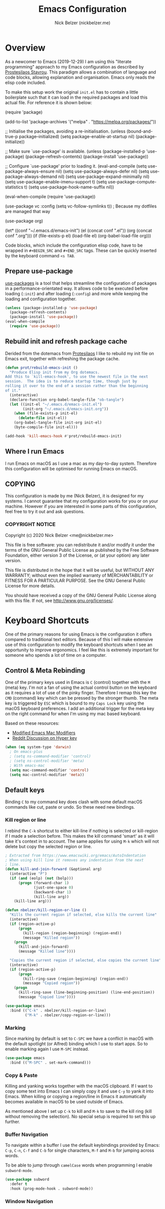 #+title: Emacs Configuration
#+AUTHOR: Nick Belzer (nickbelzer.me)
* Overview
As a newcomer to Emacs (2019-12-29) I am using this "literate
programming" approach to my Emacs configuration as described by
[[https://protesilaos.com/dotemacs][Prostesilaos Stavrou]]. This paradigm allows a combination of language and
code blocks, allowing explanation and organisation. Emacs only reads the
elisp code included.

To make this setup work the original =init.el= has to contain a little
boilerplate such that it can load in the required packages and load this
actual file. For reference it is shown below:

#+begin_example emacs-lisp
(require 'package)

(add-to-list 'package-archives
             '("melpa" . "https://melpa.org/packages/"))

;; Initialise the packages, avoiding a re-initialisation.
(unless (bound-and-true-p package--initialized)
  (setq package-enable-at-startup nil)
  (package-initialize))

;; Make sure `use-package' is available.
(unless (package-installed-p 'use-package)
  (package-refresh-contents)
  (package-install 'use-package))

;; Configure `use-package' prior to loading it.
(eval-and-compile
  (setq use-package-always-ensure nil)
  (setq use-package-always-defer nil)
  (setq use-package-always-demand nil)
  (setq use-package-expand-minimally nil)
  (setq use-package-enable-imenu-support t)
  (setq use-package-compute-statistics t)
  (setq use-package-hook-name-suffix nil))

(eval-when-compile
  (require 'use-package))

(use-package vc
  :config
  (setq vc-follow-symlinks t)) ; Because my dotfiles are managed that way

(use-package org)

(let* ((conf "~/.emacs.d/emacs-init")
       (el (concat conf ".el"))
       (org (concat conf ".org")))
  (if (file-exists-p el)
      (load-file el)
    (org-babel-load-file org)))
#+end_example

Code blocks, which include the configuration elisp code, have to be
wrapped in =#+BEGIN_SRC= and =#+END_SRC= tags. These can be quickly
inserted by the keyboard command =<s TAB=.

** Prepare use-package
[[https://github.com/jwiegley/use-package][use-packages]] is a tool that helps streamline the configuration of
packages in a performance-orientated way. It allows code to be executed
before loading (=:init=) and after loading (=:config=) and more while
keeping the loading and configuration together.

#+BEGIN_SRC emacs-lisp
(unless (package-installed-p 'use-package)
  (package-refresh-contents)
  (package-install 'use-package))
(eval-when-compile
  (require 'use-package))
#+END_SRC

** Rebuild init and refresh package cache
Derided from the dotemacs from [[https://protesilaos.com/dotemacs/#h:b343378b-d3ec-4c90-8117-6cf92abee45b][Protesilaos]] I like to rebuild my init file on Emacs exit, together with refreshing the package cache.

#+BEGIN_SRC emacs-lisp
(defun prot/rebuild-emacs-init ()
  "Produce Elisp init from my Org dotemacs.
Add this to `kill-emacs-hook', to use the newest file in the next
session.  The idea is to reduce startup time, though just by
rolling it over to the end of a session rather than the beginning
of it."
  (interactive)
  (declare-function org-babel-tangle-file "ob-tangle")
  (let ((init-el "~/.emacs.d/emacs-init.el")
        (init-org "~/.emacs.d/emacs-init.org"))
    (when (file-exists-p init-el)
      (delete-file init-el))
    (org-babel-tangle-file init-org init-el)
    (byte-compile-file init-el)))

(add-hook 'kill-emacs-hook #'prot/rebuild-emacs-init)
#+END_SRC
** Where I run Emacs
I run Emacs on macOS as I use a mac as my day-to-day system. Therefore
this configuration will be optimised for running Emacs on macOS.

** COPYING
This configuration is made by me (Nick Belzer), it is designed for my
systems. I cannot guarantee that my configuration works for you or on
your machine. However if you are interested in some parts of this
configuration, feel free to try it out and ask questions.

*** COPYRIGHT NOTICE
Copyright (c) 2020 Nick Belzer <me@nickbelzer.me>

This file is free software: you can redistribute it and/or modify it
under the terms of the GNU General Public License as published by the
Free Software Foundation, either version 3 of the License, or (at
your option) any later version.

This file is distributed in the hope that it will be useful, but
WITHOUT ANY WARRANTY; without even the implied warranty of
MERCHANTABILITY or FITNESS FOR A PARTICULAR PURPOSE.  See the GNU
General Public License for more details.

You should have received a copy of the GNU General Public License
along with this file.  If not, see <http://www.gnu.org/licenses/>.
* Keyboard Shortcuts
One of the primary reasons for using Emacs is the configuration it
offers compared to traditional text editors. Because of this I will make
extensive use of this configuration to modify the keyboard shortcuts
when I see an opportunity to improve ergonomics. I feel like this is
extremely important for someone who spends a lot of time on a computer.

** Control & Meta Rebinding
One of the primary keys used in Emacs is =C= (control) together with the =M= (meta) key. I'm not a fan of using the actual control button on the keyboard as it requires a lot of use of the pinky finger. Therefore I remap this key the =CMD= (command) key which can be pressed by the stronger thumb. The meta key is triggered by =ESC= which is bound to my =Caps Lock= key using the macOS keyboard preferences. I add an additional trigger for the meta key on the right command for when I'm using my mac based keyboard.

Based on these resources:
 - [[https://nickdrozd.github.io/2019/12/28/emacs-mac-mods.html][Modified Emacs Mac Modifiers]]
 - [[https://www.reddit.com/r/emacs/comments/91qz7l/mac_emacs_and_hyper_key/][Reddit Discussion on Hyper key]]

#+BEGIN_SRC emacs-lisp
(when (eq system-type 'darwin)
  ; On emacs-plus
  ; (setq ns-command-modifier 'control)
  ; (setq ns-control-modifier 'meta)
  ; With emacs-mac
  (setq mac-command-modifier 'control)
  (setq mac-control-modifier 'meta))
#+END_SRC

** Default keys
Binding =C= to my command key does clash with some default macOS commands like cut, paste or undo. So these need new bindings.

*** Kill region or line
I rebind the =C-k= shortcut to either kill-line if nothing is selected
or kill-region if I made a selection before. This makes the kill command
'smart' as it will take it's context in to account. The same applies for
using =M-k= which will not delete but copy the selected region or line.

#+BEGIN_SRC emacs-lisp
; Extracted from https://www.emacswiki.org/emacs/AutoIndentation
; When using kill line it removes any indentation from the next
; line.
(defun kill-and-join-forward (&optional arg)
  (interactive "P")
  (if (and (eolp) (not (bolp)))
      (progn (forward-char 1)
             (just-one-space 0)
             (backward-char 1)
             (kill-line arg))
    (kill-line arg)))

(defun nbelzer/kill-region-or-line ()
  "Kills the current region if selected, else kills the current line"
  (interactive)
  (if (region-active-p)
      (progn
        (kill-region (region-beginning) (region-end))
        (message "Killed region"))
    (progn
      (kill-and-join-forward)
      (message "Killed line"))))

  "Copies the current region if selected, else copies the current line"
  (interactive)
  (if (region-active-p)
      (progn
        (kill-ring-save (region-beginning) (region-end))
        (message "Copied region"))
    (progn
      (kill-ring-save (line-beginning-position) (line-end-position))
      (message "Copied line"))))

(use-package emacs
  :bind (("C-k" . nbelzer/kill-region-or-line)
         ("M-k" . nbelzer/copy-region-or-line)))
#+END_SRC

*** Marking
Since marking by default is set to =C-SPC= we have a conflict in macOS
with the default spotlight (or Alfred) binding which I use to start
apps. So to enable marking again I use =M-SPC= instead.

#+BEGIN_SRC emacs-lisp
  (use-package emacs
    :bind (("M-SPC" . set-mark-command)))
#+END_SRC

*** Copy & Paste
Killing and yanking works together with the macOS clipboard. If I want
to copy some text into Emacs I can simply copy it and use =C-y= to yank
it into Emacs. When killing or copying a region/line in Emacs it
automatically becomes available in macOS to be used outside of Emacs.

As mentioned above I set up =C-k= to kill and =M-k= to save to the kill
ring (kill without removing the selection). No special setup is required
to set this up further.

*** Buffer Navigation
To navigate within a buffer I use the default keybindings provided by
Emacs: =C-p=, =C-n=, =C-f= and =C-b= for single characters, =M-f= and
=M-b= for jumping across words.

To be able to jump through =camelCase= words when programming I enable
=subword-mode=.

#+BEGIN_SRC emacs-lisp
  (use-package subword
    :defer t
    :hook (prog-mode-hook . subword-mode))
#+END_SRC

*** Window Navigation
To easily navigate between different buffers I've set up some keyboard shortcuts.
#+BEGIN_SRC emacs-lisp
(use-package emacs
  :bind (("C-'" . next-buffer)
         ("C-." . previous-buffer)
         ("C-o" . other-window)
         ("C-w" . kill-current-buffer)
         ("C-, s h" . split-window-horizontally)
         ("C-, s v" . split-window-vertically)))
#+END_SRC

In addition to keybindings for buffer navigation it useful to have Emacs highlight the cursor position upon switching buffers. This is exactly what [[https://github.com/Malabarba/beacon][beacon]] does.
#+BEGIN_SRC emacs-lisp
(use-package beacon
  :defer t
  :config
  (beacon-mode 1)
  (setq beacon-color "#E9D5FF")
  (setq beacon-size 30))
#+END_SRC

** Which-key
[[https://github.com/justbur/emacs-which-key][which-key]] provides hints for which keys can be pressed given a certain
timeout. This seems like a package that will help me explore more
keybindings as a beginner.

#+BEGIN_SRC emacs-lisp
  (use-package which-key
    :ensure t
    :config
    ; Enable which-key mode, which by default uses the window-bottom
    ; option
    (which-key-mode 1))
#+END_SRC

** Keycast
I use keycast to quickly surface the names of the functions bound to the keys I use.

#+BEGIN_SRC emacs-lisp
(use-package keycast
  :config
  (keycast-mode-line-mode 1))
#+END_SRC
* Emacs configuration
** Window
*** Disable GUI components
As described in the 'Where I run Emacs' session I use the GUI version of
Emacs that comes in it's own window. However I prefer not to use any of
the default gui elements that come with it. Therefore these I disable
elements such as: =use-file-dialog=, =menu-bar-mode=, and
=scroll-bar-mode=.

 + The default startup screen is disabled since it loses its
   usefulness once you get familiar with the basics.
 + The frame title is set to the buffer name.
 + The initial scratch message is set to an empty message.

#+BEGIN_SRC emacs-lisp
(use-package emacs
  :custom
  ; Disable the default OS file picker.
  (use-file-dialog nil)
  ; Disable the default OS dialog for questions.
  (use-dialog-box nil)
  ; Disable the default splash screen.
  (inhibit-splash-screen t)
  ; Disable the startup screen.
  (inhibit-startup-screen t)
  ; Make sure the *scratch* buffer is blank.
  (initial-scratch-message "")
  :config
  ; Set fringe mode to left-only.
  (fringe-mode '(0 . 0))
  ; Disable the menu-bar.
  (menu-bar-mode -1)
  ; Disable to the tool-bar.
  (tool-bar-mode)
  (tool-bar-mode -1)
  ; Disable scroll bars.
  (scroll-bar-mode -1)
  ; Set the frame-title to the buffer name.
  (setq-default frame-title-format '(""))
  ; Make the titlebar transparent.
  (add-to-list 'default-frame-alist '(ns-transparent-titlebar . t)))
#+END_SRC

*** Window transform
#+BEGIN_SRC emacs-lisp
(use-package emacs
  :config
  ; Set default window height to 50.
  (add-to-list 'default-frame-alist '(height . 40))
  (add-to-list 'default-frame-alist '(width . 80)))
#+END_SRC
*** Tab Bar
The tab bar (Emacs 27+) allows the different workspace layouts per tab. This is quite useful. However the native tab bar is currently not enabled on macOS.

#+BEGIN_SRC emacs-lisp
(use-package emacs
  :custom
  ; Always hide the Tab Bar (as it is not enabled for macOS).
  (tab-bar-show f))
#+END_SRC

I set up a custom keymap, given the prefix =C-,= for navigation of tabs and buffers. There is no explicit reason for the use of this prefix.

#+BEGIN_SRC emacs-lisp
(use-package emacs
  :config
  (define-prefix-command (make-symbol "C-,"))
  :bind (("C-, t" . tab-bar-switch-to-tab)
         ("C-, b" . bufler-switch-buffer)
         ("C-, p" . project-find-file)))
#+END_SRC

*** Mode line
I'm not a big fan of the clutter of minor-modes shown in the
mode-line.  Knowing which modes are enabled hasn't helped me unless I'm
messing around with a new package.  This is not enough of an argument to
keep the mode line filled in, which is why I disable it.

#+BEGIN_SRC emacs-lisp
(use-package emacs)
;;  :custom
;;  (mode-line-format nil))
#+END_SRC

** Typeface
*** Font
I use the Jetbrains Mono font as a default for Emacs. Default size of 15 as I prefer my font to be a bit bigger.

Next to this I am using a custom font for =variable-pitch= as this allows me to have a normal spaced font for text in org mode buffers. This is based on [[https://www.youtube.com/watch?v=Oiu3LFK_rX8][this video from protesilaos]]. To make this work correctly with inline code the font sizes should be tested an relatively similar. It is possible that the behaviour does not work with your theme. If you are encountering issues try using the modus themes from Protesilaos.

#+BEGIN_SRC emacs-lisp
(defun nbelzer/set-face-attributes ()
  "Abstracted into a function to avoid duplication in the emacs config."
  (customize-set-variable 'x-underline-at-descent-line t)
  (customize-set-variable 'underline-minimum-offset 0)
  ; Use a slightly more relaxed line height to ease display.
  (customize-set-variable 'line-spacing 0.4)
  (set-face-attribute 'default nil :font "Iosevka Comfy-15")
  (set-face-attribute 'fixed-pitch nil :font "Iosevka Comfy-15")
  (set-face-attribute 'org-block nil :font "Iosevka Comfy-15")
  (set-face-attribute 'org-table nil :font "Iosevka Comfy-15")
  (set-face-attribute 'org-date nil :font "Iosevka Comfy-15")
  (set-face-attribute 'org-meta-line nil :font "Iosevka Comfy-15")
  (set-face-attribute 'variable-pitch nil :font "Iosevka Aile-15")
  (set-face-attribute 'font-lock-comment-face nil :font "Cascadia Code-15" :weight 'semi-light :slant 'italic)
  (set-face-attribute 'org-level-1 nil :font "Iosevka Aile-15" :weight 'bold)
  (set-face-attribute 'org-level-2 nil :font "Iosevka Aile-15" :weight 'bold)
  (set-face-attribute 'org-level-3 nil :font "Iosevka Aile-15" :weight 'bold))
  )

(use-package emacs
  :config
  (nbelzer/set-face-attributes)
  ; Enable variable pitch mode in org and markdown buffers.
  :hook ((org-mode-hook . variable-pitch-mode)
         (markdown-mode-hook . variable-pitch-mode)))
#+END_SRC

*** Parentheses
Highlight paratheses with no delay.

#+BEGIN_SRC emacs-lisp
(use-package emacs
  :custom
  (show-paren-delay 0)
  (show-paren-style 'mixed)
  (show-paren-ring-bell-on-mismatch t)
  :config
  (show-paren-mode 1))
#+END_SRC

*** Theme
I used to use the [[https://gitlab.com/protesilaos/modus-themes][modus-themes]] from Protesilaos Stavrou for their compatibility and great accessibility.  However Protesilaos Stavrou recently released the [[https://protesilaos.com/emacs/ef-themes][ef-themes]] which include a great set of dark/night themes with a little more color.  Currently I am using =ef-day= and =ef-autumn= for light and dark mode respectively.

#+BEGIN_SRC emacs-lisp
(defun nbelzer/apply-theme (appearance)
  "Load these, taking current system APPEARANCE into consideration."
  (mapc #'disable-theme custom-enabled-themes)
  ; Load a random theme based on the appearance ('light or 'dark).
  (ef-themes-load-random appearance)
  ; For a transparent tool-bar we should  always set the 'scroll-bar colour to transparent.
  (set-face-background 'scroll-bar "transparent")
  ; Use the custom function to override some face attributes.
  (nbelzer/set-face-attributes)
)

(use-package ef-themes
  :config
  ; Set a dark theme by default.
  (nbelzer/apply-theme 'dark))


(add-hook 'ns-system-appearance-change-functions #'nbelzer/apply-theme)
#+END_SRC

** Buffer Management
I stumbled upon this package: [[https://github.com/alphapapa/bufler.el][bufler]] which /is like a butler for your
buffers/. It allows organisation of buffers based on rules (like a
specific workspace). It also plays nicely with the =tab-bar-mode=
introduced in Emacs 27.

#+BEGIN_SRC emacs-lisp
(use-package bufler
  :ensure t
  :custom
  ; Enable bufler-mode on startup.
  (bufler-mode))
#+END_SRC

** Indentation
By default I like a tab width of 4 as it matches the default in most
editors. This makes the appearence of text and code similar.

#+BEGIN_SRC emacs-lisp
  (use-package emacs
    :init
    ; First try to indent the current line, then use tab to complete at
    ; point.
    (setq-default tab-always-indent 'complete)
    (setq-default tab-width 2)
    ; Use spaces over tabs.
    (setq-default indent-tabs-mode nil))
#+END_SRC

** Line length
Based on personal preference I like a small line length. In Emacs I
typically prefer a column count of 72.

#+BEGIN_SRC emacs-lisp
  (use-package emacs
    :custom
    (fill-column 72)
    ; When we fill paragraph we want the command to take into account
    ; sentences (which end with a period).
    (sentence-end-without-period nil)
    :config
    ; Show the column number in the mode line.
    (column-number-mode))
#+END_SRC

In plain text mode I setup Emacs to automatically format fill
paragraphs.
#+BEGIN_SRC emacs-lisp
  (use-package emacs
    :config
    (setq adaptive-fill-mode t))
;    :hook (text-mode-hook . (lambda ()
;                              (turn-on-auto-fill))))
#+END_SRC

** Delete trailing spaces
Trailing whitespace should automatically be removed before saving.

#+BEGIN_SRC emacs-lisp
(use-package emacs
  :hook (before-save-hook . delete-trailing-whitespace))
#+END_SRC

** Scrolling Behaviour
I want Emacs to help me keep focus of the cursor when scrolling.

#+BEGIN_SRC emacs-lisp
(use-package emacs
  :custom
  (pixel-scroll-precision-mode 1)
  ; Preserve the screen position as much as possible during scrolling.
  (scroll-preserve-screen-position 1)
  (scroll-step 2)
  ; Keep a margin of 1 lines at the bottom when scrolling.
  (scroll-margin 2))
#+END_SRC

When using emacs-mac scrolling with a high-speed device, like the Macbook Trackpad can be tricky, this package improves the scroll handling.

#+BEGIN_SRC emacs-lisp
(use-package ultra-scroll-mac
    :straight (ultra-scroll-mac :type git
                                :host github
                                :repo "jdtsmith/ultra-scroll-mac")
    :if (eq window-system 'mac)
    :init
    (setq scroll-conservatively 101 ; important for jumbo images
          scroll-margin 0)
    :config
    (ultra-scroll-mac-mode 1))
#+END_SRC

** Backups
As outlined by [[https://stackoverflow.com/questions/151945/how-do-i-control-how-emacs-makes-backup-files][ymf3 in this stackoverflow thread]] Emacs backups are
great, however it is not so great when they are in the way or clutter
your working directories. This can be resolved by setting a custom
folder for your backups.

#+BEGIN_SRC emacs-lisp
  (use-package emacs
    :custom
    (backup-directory-alist `(("." . "~/.emacs.backups")))
    (backup-by-copying t)
    (delete-old-versions t)
    (kept-new-versions 6)
    (kept-old-versions 2)
    (version-control t))
#+END_SRC
** Startup Time
To keep Emacs speedy (especially during startup) I followed a few tricks
described by [[https://blog.d46.us/advanced-emacs-startup/][Joe Schafer]]. This piece of code displays a message on
startup that shows how quickly Emacs was ready.

#+BEGIN_SRC emacs-lisp
(add-hook 'emacs-startup-hook
          (lambda ()
            (message "Emacs ready in %s with %d garbage collections."
                     (format "%.2f seconds"
                             (float-time
                              (time-subtract after-init-time before-init-time)))
                     gcs-done)))
#+END_SRC

Running a speed test (see next code block) the theoretical fastest I
could load Emacs is =0.7s=. With current optimisations I achieve about
=2.22s= so there is definitely some extra room for improvement however,
given the tiny amount of time spent I am quite happy with this speedup
time.

** Dired
Dired is a great package (included in Emacs) to browse files. Some
tweaks make it even better:
+ Delete files by moving them to the trash.
+ Enable recursive deletes and copies by default.
+ Customize the display format:
  + Show all files except =.= and =..= (=-A=),
  + Show appropriate symbol for the type of file (=-F=),
  + Show human readable file sizes (=-h=).
+ Hide file details by default (=dired-hide-details-mode=).
+ Use line highlighting (=hl-line-mode=)
#+BEGIN_SRC emacs-lisp
(use-package dired
  :custom
  (dired-use-ls-dired nil)
  (delete-by-moving-to-trash t)
  (dired-recursive-copies 'always)
  (dired-recursive-deletes 'always)
  ; Customize the listing to hide . and .. (-A), show sizes in human
  ; readable format (-h), and show the appropriate symbol for the
  ; type of file/directory (see ls man page).
  (dired-listing-switches "-lAFh")
  ; By default hide details on each file highlight the entire line.
  :hook (dired-mode-hook . dired-hide-details-mode)
        (dired-mode-hook . hl-line-mode))
#+END_SRC

* macOS Specific
** Emoji Support
As defined by [[https://github.crookster.org/emacs27-from-homebrew-on-macos-with-emoji/][David Crook]] this snippet allows the use of Emojis in Emacs 🚀.

#+BEGIN_SRC emacs-lisp
;;; Useful for https://github.com/dunn/company-emoji
;; https://www.reddit.com/r/emacs/comments/8ph0hq/i_have_converted_from_the_mac_port_to_the_ns_port/
;; not tested with emacs26 (requires a patched Emacs version for
;; multi-color font support)
(if (version< "27.0" emacs-version)
    (set-fontset-font
     "fontset-default" 'unicode "Apple Color Emoji" nil 'prepend)
  (set-fontset-font
   t 'symbol (font-spec :family "Apple Color Emoji") nil 'prepend))

(use-package company-emoji
  :init
  (defun remove-company-emoji ()
    (make-local-variable 'company-backends)
    (setq company-backends (delete 'company-emoji company-backends)))
  :custom
  (company-emoji-insert-unicode nil)
  :hook
  (python-mode-hook . remove-company-emoji))
#+END_SRC
** Fix folder access
When using the default Emacs cask from brew on macOS 11 I ran in to some
problems with respect to accessing iCloud folders. The issue could not
be fixed by applying the "Full Disk Access" permission in the Security &
Preferences panel in System Prefences. This is related the installed
Emacs version being a script that checks the architecture of the machine
and runs the appropriate binary. Because of this we either need to give
the permission to the correct binary or update the =.app= such that it
directly opens the binary as explained in this article: [[https://spin.atomicobject.com/2019/12/12/fixing-emacs-macos-catalina/][Fixing Emacs
after an Upgrade]].

#+BEGIN_EXAMPLE bash
# Since MacOS Catalina the binary that is likely to launch (at least on
# my machine) is located in the Emacs-x86_64-10_14/ folder. This could
# be different on a new machine (perhaps running Apple Silicon).

# First step is actually make that binary the one that is started.
cd /Applications/Emacs.app/Contents/MacOS
mv Emacs Emacs-launcher
mv Emacs-x86_64-10_14 Emacs

# As we changed the binary that is launched the code signature is no
# longer valid. Therefore we should remove it.
rm -rf /Applications/Emacs.app/Contents/_CodeSignature
#+END_EXAMPLE

** Fix $PATH
By default the PATH variable used in Emacs does not reflect the one used
in the terminal. This is fixed by the [[https://github.com/purcell/exec-path-from-shell][exec-path-from-shell]] package.

#+BEGIN_SRC emacs-lisp
  (use-package exec-path-from-shell
    :ensure t
    :init
    (exec-path-from-shell-initialize))
#+END_SRC
* Ivy, Counsel, Prescient and Ivy-rich
[[https://github.com/abo-abo/swiper][Ivy]] is a generic completion mechanism for emacs, I use it to enhance the
minibuffer experience. Counsel is used to remap default built-in Emacs
functions to ones that are customized with more keybindings. Prescient
is used keep track of frequently used items present lists in ivy based
on this. Ivy-rich enhances some of the ivy-counsel menus with more
information in the otherwise empty space.

#+BEGIN_SRC emacs-lisp
  (use-package ivy
    :defer 1
    :ensure t
    :custom
    ; Show recently used files in switch buffer
    (ivy-use-virtual-buffers t)
    (ivy-display-style 'fancy)
    :config
    (ivy-mode 1))

  (use-package counsel
    :defer 1
    :ensure t
    :after ivy)

  (use-package prescient
    :defer 1
    :ensure t
    :custom
    (prescient-history-length 50)
    (prescient-save-file "~/.emacs.d/prescient-items")
    (prescient-filter-method '(fuzzy initialism regexp))
    :config
    (prescient-persist-mode 1))

  (use-package ivy-prescient
    :defer 1
    :ensure t
    :after (prescient ivy)
    :custom
    (ivy-prescient-enable-filtering t)
    (ivy-prescient-enable-sorting t)
    :config
    (ivy-prescient-mode 1))

  (use-package ivy-rich
    :defer 2
    :ensure t
    :after ivy
    :config
    (ivy-rich-mode 1))
#+END_SRC

* Snippets
Snippets are a great way to reduce the amount of repetitive work to be
done. An example being defining images in org-mode. By using
[[https://github.com/joaotavora/yasnippet][yasnippet]] we can define snippets with custom variables.

Yasnippet no longer bundles snippets but we can take inspiration from [[http://andreacrotti.github.io/yasnippet-snippets/snippets.html][this
great collection of existing snippets]] to build our own.

#+begin_src emacs-lisp
(use-package yasnippet
  :ensure
  :defer 1
  :custom
  (yas-snippet-dirs '("~/.emacs.d/snippets"))
  :config
  (yas-global-mode 1))
#+end_src

* Programming
** Linting
*** Flycheck
[[https://flycheck.org][Flycheck]] is used for syntax checking with support for many different
programming languages out of the box.

#+BEGIN_SRC emacs-lisp
  (use-package flycheck
    :defer t
    :ensure t
    :custom
    ; Check syntax on save.
    (flycheck-check-syntax-automatically '(save mode-enabled)))

  (use-package flycheck-indicator
    ; Show flycheck messages on the modeline.
    :defer t
    :ensure t
    :after flycheck
    :hook (flycheck-mode-hook . flycheck-indicator-mode))
#+END_SRC
** Documentation
To be able to save and read documentation offline, within emacs, we can use the devdocs package.  It can search through documentation on [[https://devdocs.io][devdocs.io]] and can even download it to accessible offline.
#+BEGIN_SRC emacs-lisp
(use-package devdocs
  :ensure t)
#+END_SRC

** Formatting
Code formatting is done using many different tools, [[https://github.com/lassik/emacs-format-all-the-code][format-all]] is a package that tries to be the middleman and call the right formatter for the right file.

The package will automatically install the right tool (upon confirmation) if the tool cannot be found.  If there are multiple tools available you can use the =.dir-locals.el= to set a preferred tool for a specific folder or project.

+ I opened [[https://github.com/lassik/emacs-format-all-the-code/pull/193][a PR]] that includes the required changes to support =.erb= files.

#+BEGIN_SRC emacs-lisp
(use-package format-all
  :ensure t
  ; Enable format on save when in prog-mode.
  :hook (prog-mode-hook . format-all-mode))
#+END_SRC

** Language Server Protocol (LSP)
The language server protocol opens Emacs up to simple code comprehension and autocomplete features such as:
 + Clever autocomplete (based on types)
 + Find references/definitions
 + Clever renaming

#+BEGIN_SRC emacs-lisp
; Should increase the amount of data emacs can read from processes to support larger language server responses.
(setq read-process-output-max (* 1024 1024)) ;; 1mb

(use-package lsp-mode
  :ensure t
  :defer t
  :init
  ; Inform lsp-mode about what language is used in an .html.erb file.
  (with-eval-after-load 'lsp-mode
    (add-to-list 'lsp-language-id-configuration
                 '(".*\\.html?.erb$" . "html")))
  :custom
  ; Set flycheck as the default diagnostic package.
  (lsp-diagnostic-package :flycheck)
  ; Disable the modeline diagnostics.
  (lsp-modeline-diagnostics-enable nil)
  ; Disable headerline with breadcrumbs.
  (lsp-headerline-breadcrumb-enable nil)
  ; Make sure that we always call lsp-deferred to avoid long
  ; periods of unresponsiveness.
  :commands (lsp lsp-deferred))
#+END_SRC

** Programming mode
Some defaults I like to apply in programming mode:
#+BEGIN_SRC emacs-lisp
  (use-package emacs
     :hook (prog-mode-hook . display-line-numbers-mode))
#+END_SRC

*** JavaScript
#+BEGIN_SRC emacs-lisp
(setq js-indent-level 2)
#+END_SRC

*** Ruby
In addition to Solargraph support through LSP we can improve our experience with Ruby by using [[https://github.com/rodimius/emacs-ruby-electric/blob/master/ruby-electric.el][ruby-electric]]. This mode automatically closes different modules like =def=, =if=, =for=, etc.

#+BEGIN_SRC emacs-lisp
(use-package ruby-electric
  :defer t
  :ensure t
  :hook ((ruby-mode-hook . ruby-electric-mode)))

(defun switch-to-test-buffer (buf strg)
    (switch-to-buffer-other-window "*compilation*")
    (read-only-mode)
    (goto-char (point-max))
    (local-set-key (kbd "q")
                   (lambda () (interactive) (quit-restore-window))))

(use-package ruby-test-mode
  :defer t
  :ensure t
  :hook ((enh-ruby-mode-hook . ruby-test-mode)
         ('compilation-finish-functions . switch-to-test-buffer)))

(use-package enh-ruby-mode
  :defer t
  :ensure t
  :init
  (add-to-list 'auto-mode-alist '("\\.rb\\'" . enh-ruby-mode))
  (add-to-list 'interpreter-mode-alist '("ruby" .enh-ruby-mode)))

(defun nbelzer/ruby-hash-to-fat-arrow ()
  "Replace all instances of `word:` with `\"word\" =>` in the current selection."
  (interactive)
  (if (use-region-p)
      (let ((start (region-beginning))
            (end (region-end)))
        (save-excursion
          (goto-char start)
          (while (re-search-forward "\\([a-z|_]+\\):" end t)
            (replace-match "\"\\1\" =>"))))
    (message "No region selected.")))

; Disable the use of specific faces defined by enh-ruby-mode as it
; interferes with variable pitch mode.
(remove-hook 'enh-ruby-mode-hook 'erm-define-faces)
#+END_SRC

**** Search through gems
Here I've set up a command that allows me to search all project related gems for a specific string.

#+BEGIN_SRC elisp
(defun fetch-gem-paths ()
  "Fetch paths of all the gems in the current project."
  (let ((default-directory (locate-dominating-file default-directory "Gemfile")))
    (when default-directory
      (with-temp-buffer
        (call-process-shell-command "bundle show --paths" nil t)
        (split-string (buffer-string) "\n")))))

(defun grep-gems (search-term)
  "Grep through all installed gems in the current project."
  (interactive (list (read-string (format "Enter search term (default '%s'): " (or (thing-at-point 'sexp) ""))
                                  nil nil (thing-at-point 'sexp))))
  (let* ((gem-paths (fetch-gem-paths))
         (grep-command (concat "grep -rn "
                               (shell-quote-argument search-term)
                               " "
                               (mapconcat 'identity gem-paths " "))))
    (grep grep-command)
    (with-current-buffer "*grep*"
      ; The first 4 lines are used to display the grep command.
      (goto-line 5)
      (narrow-to-region (point) (point-max)))))

(global-set-key (kbd "C-c C-g") 'grep-gems)
#+END_SRC

*** Python
Python can work using the =pyls= which needs to be installed using
pip. By default we start lsp when opening python mode.

#+BEGIN_SRC emacs-lisp
  (use-package emacs
    :hook (python-mode-hook . lsp))
#+END_SRC

Python uses a global environment but can also be configured using
virtual environments. Using =pyvenv= I can tap in to the right
virtualenv for each project such that lsp mode understands the packages
that I have installed.

#+BEGIN_SRC emacs-lisp
  (use-package pyvenv
    :defer t
    :ensure t)
#+END_SRC

To use the Microsoft language server we need to install a separate package.

#+BEGIN_SRC emacs-lisp
(use-package lsp-python-ms
  :ensure t
  :defer t
  :init
  (setq lsp-python-ms-auto-install-server t)
  (setq lsp-python-ms-python-executable "/usr/local/bin/python3")
  :hook (python-mode-hook . (lambda ()
                              (require 'lsp-python-ms)
                              (lsp))))
#+END_SRC

*** Swift
LSP mode for Swift uses the sourcekit-lsp by Apple, this comes installed
with XCode.

#+BEGIN_SRC emacs-lisp
  (use-package lsp-sourcekit
    :defer t
    :ensure t)
  (use-package swift-mode
    :defer t
    :ensure t
    :hook (swift-mode-hook . lsp))
#+END_SRC
*** Golang
Golang uses [[https://github.com/golang/tools/tree/master/gopls][gopls]] which has some recommendations for the [[https://github.com/golang/tools/blob/master/gopls/doc/emacs.md][Emacs setup]].

#+BEGIN_SRC emacs-lisp
  (use-package go-mode
    :defer t
    :ensure t)

  (use-package lsp-mode
    :defer t
    :ensure t
    :after go-mode
    :hook (go-mode-hook . lsp-deferred))

  ;; Set up before-save hooks to format buffer and add/delete imports.
  ;; Make sure you don't have other gofmt/goimports hooks enabled.
  (defun lsp-go-install-save-hooks ()
    (add-hook 'before-save-hook #'lsp-format-buffer t t)
    (add-hook 'before-save-hook #'lsp-organize-imports t t))
  (add-hook 'go-mode-hook #'lsp-go-install-save-hooks)
#+END_SRC

** Company Mode
To enhance the autocomplete experience we use [[https://company-mode.github.io][company-mode]] to provide completion at point.

#+BEGIN_SRC emacs-lisp
(use-package company
  :ensure t
  :config
;  (add-to-list 'company-backends 'company-ispell)
  (setq company-global-modes '(not org-mode markdown-mode latex-mode))
  :hook (after-init-hook . global-company-mode))
(use-package company-box
  :ensure t
  :after lsp-mode)
#+END_SRC
** Debug Adapter Protocol (DAP)
The debug adapter protocol is the equivalent of the language server
protocol for debugging applications.

#+BEGIN_SRC emacs-lisp
(use-package dap-mode
  :defer t
  :ensure t)
#+END_SRC

*** Golang
To get DAP mode working for Golang we need to follow the following steps
based on the [[https://emacs-lsp.github.io/dap-mode/page/configuration/#go][dap-mode documentation]].
+ After installing =dap-mode=, run =dap-go-setup=. This will install the
  VSCode Go extension which includes =goDebug.js=, that is currently still
  required. A proper dap-mode server [[https://github.com/emacs-lsp/dap-mode/issues/318][seems to be in the works]].
+ Next to this we also need to install =delve= which is the debugger tool
  for golang. It can be installed, [[https://github.com/go-delve/delve/blob/master/Documentation/installation/osx/install.md][per instructions]], by running =go get
  github.com/go-delve/delve/cmd/dlv=.
+ After this all is ready to debug your go programs, however you will
  need to setup a proper =launch.json= to run your code via =dap-debug=.

After some more research I found out that I can actually use =go-delve=
directly using the =go-dlv= package. This allows me to use the grand
unified debugger (GUD) which supports different types of debuggers. This
uses a simpler approach as it provides you access to a (dlv) terminal
while showing the code in a separate buffer.

While reading about [[https://www.gnu.org/software/emacs/manual/html_node/emacs/Debuggers.html#Debuggers][GUD]] there seems to be a lot of configuration
available and I will spend some time with it before choosing either this
or dap-mode.

** Git
As my git client I use the amazing magit.

#+BEGIN_SRC emacs-lisp
(use-package magit
  :defer t
  :ensure t
  :custom
  ; Show fine differences for the current diff hunk only, used to
  ; minimize space used on screen.
  (magit-diff-refine-hunk t)
  :bind (("C-c g" . magit-status)))
#+END_SRC

*** Forge
Forge is an addition on top of magit that interacts with git forges such as GitHub.
#+BEGIN_SRC emacs-lisp
; Instruct forge to use `~/.authinfo` to fetch the api token.
(setq auth-sources '("~/.authinfo"))

(use-package forge
  :after magit)
#+END_SRC

*** Signing commits
#+BEGIN_SRC emacs-lisp
; Always start pinentry on emacs boot.
(setq epg-pinentry-mode 'loopback)
(pinentry-start)
#+END_SRC

I've summarised the steps to setup commit signing on macOS.
#+BEGIN_EXAMPLE bash
# You might have to install gnupg
brew install gnupg

# Follow the steps to generate key, set a strong password.
gpg --full-generate-key
#+END_EXAMPLE

Add the following snippet to =~/.gnupg/gpg-agent.conf=:
#+BEGIN_EXAMPLE conf
# Connects gpg-agent to the OSX keychain via the brew-installed
# pinentry program from GPGtools. This is the OSX 'magic sauce',
# allowing the gpg key's passphrase to be stored in the login
# keychain, enabling automatic key signing.
allow-emacs-pinentry
allow-loopback-pinentry
#+END_EXAMPLE

Now test your setup:
#+BEGIN_EXAMPLE bash
echo "test" | gpg --clearsign
#+END_EXAMPLE

If all works you should [[https://docs.github.com/en/authentication/managing-commit-signature-verification/adding-a-new-gpg-key-to-your-github-account][add your key to GitHub]] and setup git to use your key for signing commits:
#+BEGIN_EXAMPLE bash
# Set git to always sign your commits, leave out the `--global` if
# you only want to apply the setting to your local repo.
git config --global commit.gpgsign true

# List your gpg keys to find the key to use:
gpg --list-secret-keys
# The output should look something like this:
#
#   sec   rsa2048 2019-01-15 [SC]
#         YOUR_GPG_KEY_APPEARS_HERE
#   uid           [ultimate] Your Name <your@email.here>
#   ssb   rsa2048 2019-01-15 [E]

# Set that key as your users signingkey.
git config --global user.signingkey YOUR_GPG_KEY
#+END_EXAMPLE

You might have to restart the gpg-agent if it is not working right away:
#+BEGIN_EXAMPLE bash
# Kill gpg-agent
killall gpg-agent

# Run gpg-agent in daemon mode
gpg-agent --daemon
#+END_EXAMPLE

** Zen mode
I prefer to have a simplified mode where the content on my screen is in
focus.

#+BEGIN_SRC emacs-lisp
  (use-package olivetti
    :ensure
    :defer t
    :diminish
    :config
    ; Set the default body width to the recommened 65 characters.
    (setq olivetti-body-width 65)
    (define-minor-mode nbelzer/zen-mode
      "Toggle zen-mode in the current buffer."
      :init-value nil
      :global nil
      (if nbelzer/zen-mode
          (progn
            (olivetti-mode 1)
            (message "Enabled Zen Mode"))
        (progn
          (delete-other-windows)
          (olivetti-mode -1)
          (message "Disabled Zen Mode"))))
    :bind ("C-c z" . nbelzer/zen-mode)
    :hook (org-mode-hook . olivetti-mode))
#+END_SRC
** Racket
I use the racket language for going through SICP. Set it up according to
[[https://github.com/DEADB17/ob-racket][this]] repository. I use [[https://www.racket-mode.com/#Install-Racket-Mode][racket-mode]] as major mode for editing racket files.

#+BEGIN_SRC emacs-lisp
; Allows emacs to find our ob-racket.el file.
(add-to-list 'load-path "~/.emacs.d/lisp/")

(use-package ob-racket
  :after org
  :pin manual
  :defer t
  :commands
  (org-babel-execute:racket
   org-babel-expand-body:racket))

; Racket-mode enables highlighting
(use-package racket-mode
  :ensure t
  :defer t)
#+END_SRC

I have installed racket through =brew install minimal-racket=. To support
the custom [[https://docs.racket-lang.org/sicp-manual/SICP_Language.html][SICP language]] in racket you can install it using the
following command:
#+BEGIN_EXAMPLE bash
raco pkg install sicp
#+END_EXAMPLE

** GraphQL
#+BEGIN_SRC emacs-lisp
(use-package graphql-mode
  :ensure t
  :defer t
  :mode "\\.gql\\'")
#+END_SRC

** Docker
#+BEGIN_SRC emacs-lisp
(use-package dockerfile-mode
  :ensure t
  :defer t
  :mode "\\.Dockerfile\\'")
#+END_SRC
** YAML
#+BEGIN_SRC emacs-lisp
(use-package yaml-mode
  :ensure t
  :defer t
  :mode "\\.ya?ml\\'")
#+END_SRC
** HTML
For editing HTML I am currently using [[https://web-mode.org][web-mode]] as it seems to be the
most popular package for this.

#+BEGIN_SRC emacs-lisp
(use-package web-mode
  :ensure t
  :init
  ; Set default HTML indent to 2 spaces.
  (setq web-mode-markup-indent-offset 2)
  :mode ("\\.html?\\'" "\\.svelte\\'" "\\.erb\\'" "\\.antlers\\'" "\\.php\\'"))
#+END_SRC
** CSS
I often use [[https://tailwindcss.com][TailwindCSS]] as the main library to write my HTML styling in, TailwindCSS offers a language server that I can hook into =lsp-mode= using a package by [[https://github.com/merrickluo/][merrickluo]], named [[https://github.com/merrickluo/lsp-tailwindcss][lsp-tailwindcss]].

#+BEGIN_SRC emacs-lisp
(use-package lsp-tailwindcss
  :ensure t)
#+END_SRC

In addition to this we need to run =M-x lsp-install-server=, then select =tailwindcss=.
** Pair Programming
Based on [[https://www.reddit.com/r/emacs/comments/ja97xs/comment/g8pgyy1/?utm_source=share&utm_medium=web2x&context=3][this Reddit]] comment, this snippet introduces
=pair-programming-mode=.

#+BEGIN_SRC emacs-lisp
(defvar pair-programming--pair-programmer
  nil
  "The current pair programmer as (name email)")

(defun enable-pair-programming-mode ()
  "Sets visuals for pair programming mode and prompt for your buddy."
  (let ((pair-programmer (git-commit-read-ident nil)))
    (setq pair-programming--pair-programmer pair-programmer)
    (message (concat "Pair programming with " (car pair-programmer)))))

(defun disable-pair-programming-mode ()
  "Disable pair programming visuals and settings."
  (setq pair-programming--pair-programmer nil)
  (message "PP mode disabled"))

(define-minor-mode pair-programming-mode ()
  "Toggle Pair Programming Mode.

This prompts for a pair programmer from your current git commit history.
When you commit with (ma)git, the pair programmer is inserted as a co-author.
Additionally, line number mode is enabled."
  :global t
  :lighter " PP"
  (if pair-programming-mode
      (enable-pair-programming-mode)
    (disable-pair-programming-mode)))

(defun insert-pair-programmer-as-coauthor ()
  "Insert your pair programer into the current git commit."
  (when (and pair-programming-mode git-commit-mode)
    (pcase pair-programming--pair-programmer
      (`(,name ,email) (git-commit-insert-header "Co-authored-by" name email))
      (_ (error "No pair programmer found or wrong content")))))

(add-hook 'git-commit-setup-hook 'insert-pair-programmer-as-coauthor)
#+END_SRC
** Copilot
Experimental addition of [[https://github.com/features/copilot][Github Copilot]] into Emacs, seems quite useful.

#+BEGIN_SRC emacs-lisp
(use-package copilot
  :straight (:host github :repo "zerolfx/copilot.el" :files ("dist" "*.el"))
  :ensure t
  :hook
  (prog-mode-hook copilot-mode)
)
#+END_SRC

* Org mode
** Keybindings
One of the keybindings I use often is =C-,= which opens a buffer to either
buffer or tab navigation. However in org-mode this is bound to some
action on agenda files.

#+BEGIN_SRC emacs-lisp
(use-package emacs
  :bind (:map org-mode-map
              ("C-'" . nil)))
#+END_SRC

** Content
In org mode I prefer my content to be centered using =olivetti-mode= by
default.

#+BEGIN_SRC emacs-lisp
(use-package emacs
  :hook (org-mode-hook . olivetti-mode)
  :custom
  (org-return-follows-link t)
  (org-startup-folded t))
#+END_SRC

** Headers
To make my headers stand out from the default =* Header1= or =** Header
2= I use =org-superstar=.

#+BEGIN_SRC emacs-lisp
(use-package org-superstar
  :ensure
  :after org
  :defer t
  :custom
  (org-superstar-remove-leading-stars t)
;  (setq org-superstar-headline-bullets-list
;        '("" "◉" "○" "▷"))
  (org-superstar-item-bullet-alist
        '((?+ . ?•)
          (?* . ?➤)
          (?- . ?-)))
  :hook (org-mode-hook . org-superstar-mode))
#+END_SRC

** Indentation
As some headers can go very deep I am not a big fan of the default
indentation that increases for each level of header.

#+BEGIN_SRC emacs-lisp
(use-package emacs
  :custom
  (org-adapt-indentation nil)
  (org-indent-indentation-per-level 0))
#+END_SRC

** Markup
Just like with links I think we can hide the emphasis markers like =/=
or =*= when marking up text to be italic or bold.
#+BEGIN_SRC emacs-lisp
(use-package emacs
  :custom
  (org-hide-emphasis-markers t))
#+END_SRC

** Images
By default images are shown in their original width, this is most likely
too wide. Therefore we can use the =#+ATTR_ORG: :width 250px= attribute
above each image. This however only works if we set the
=org-image-actual-with= variable to =nil=.

#+BEGIN_SRC emacs-lisp
(use-package emacs
  :custom
  (org-image-actual-width nil)
  (org-startup-with-inline-images t))
#+END_SRC

Especially when making notes there is a lot of friction into adding
images. The most simple solution would be to be able to drag images into
Emacs which would place the image at the position of the cursor. This
would require moving the image to some local =img/= directory (as most
images are likely to be temporary screenshots) and inserting the
required org-mode boilerplate to define the image.

Luckily such a package already exists and is called [[https://github.com/abo-abo/org-download][org-download]].

#+BEGIN_SRC emacs-lisp
(defun org-download-annotate-nbelzer (link)
  "Annotate LINK with the time of download."
)

(use-package org-download
  :ensure
  :after org
  :defer 1
  :custom
  ; By default always use a local directory for storing images.
  (org-download-image-dir "./img")
  (org-download-annotate-function (lambda (link) "")))
#+END_SRC

** Source code blocks
By default org mode seems to require indentation in src code blocks, I
don't think this is neccesary so  I disabled it.

#+BEGIN_SRC emacs-lisp
(use-package org-src
  :after org
  :defer t
  :custom
  (org-src-preserve-indentation t)
  (org-edit-src-content-indentation 0))
#+END_SRC

#+BEGIN_SRC emacs-lisp
(use-package ob-python
  :defer t
  :ensure org-contrib
  :commands (org-babel-execute:python))

(use-package ob-sqlite
  :defer t
  :ensure org-contrib
  :commands
  (org-babel-execute:sqlite
   org-babel-expand-body:sqlite))

(use-package slime
  :defer t
  :custom
  (inferior-lisp-program "clisp"))

(use-package ob-lisp
  :defer t
  :after org
  :commands
  (org-babel-execute:lisp))
#+END_SRC

Allow usage of ruby code blocks in org src blocks.  Switch between functional mode and scripting mode by including =:results output= in the block definition.

#+BEGIN_SRC emacs-lisp
(require 'ob-ruby)
#+END_SRC

** Latex
To support latex code we need to install both Latex and dvipng. Both can be done through the following commands on macOS.

#+BEGIN_EXAMPLE bash
brew cask install basictex
sudo tlmgr update --self
sudo tlmgr install dvisvgm
#+END_EXAMPLE

Based on [[https://madcoda.com/2014/04/getting-started-with-texlatex-on-maclinux/][this]] blog post. Math snippets [[https://orgmode.org/manual/LaTeX-math-snippets.html][can then be enabled by]] including
=#+OPTIONS: tex:dvisvgm= to the org file.

#+BEGIN_SRC emacs-lisp
(use-package org
  :custom
  (org-startup-with-latex-preview t)
  (org-latex-create-formula-image-program 'dvisvgm))
#+END_SRC

Additionally we will use [[https://github.com/io12/org-fragtog][org-fragtog]] to automate the toggling inline latex
fragments when the cursor moves over a latex fragment. This means we
always show the rendered fragment, unless the cursor is located in the
fragment. To me this seems like the ideal workflow.

#+BEGIN_SRC emacs-lisp
(use-package org-fragtog
  :ensure
  :defer t
  :hook (org-mode-hook . org-fragtog-mode))
#+END_SRC

** Org-roam
Roam is a relatively new online tool that allows a more interlinked-type of note taking. Links to one note automatically create backlinks. This allows easy exploration of your notes (if you take care in creating and linking them).

This system reflects the [[https://en.wikipedia.org/wiki/Zettelkasten][slip-box method]] and the idea is
that once you attain a reasonable number of notes, that all link to each other somehow, you will be able do draw inspiration and knowledge from them. This improves upon hierarchical note taking as what you might write down is more likely to get lost.

Org-roam specifically replicates this behaviour from Roam, allowing easy referencing of other notes in your system. This automatically creates backlinks for those notes. Providing you with both the note and related notes in an instant. Roam and org-roam have the benefit over the handwritten slip-box method in that they can provide more information about your links and backlinks and have a technically infinite storage capacity. One of the major benefits of using the slip-box method did
seem to be in the required concise-ness of the notes. An explanation or thought had to fit on an index card. This can be replicated using some sort of character limit, however I'll first experiment with keeping this in mind while developing my personal slip-box.

+ [[https://blog.viktomas.com/posts/slip-box/][A nice short guide on the Zettelkasten (slip-box) method]]

#+BEGIN_SRC emacs-lisp
(use-package org-roam
  :ensure t
  :defer t
  :init
  (setq org-roam-v2-ack t)
  (org-roam-db-autosync-mode)
  :custom
  (org-roam-directory "~/Documents/org/slip-box/")
  :bind (:map org-roam-mode-map
              (("C-c n l" . org-roam)
               ("C-c n f" . org-roam-find-file)
               ("C-c n g" . org-roam-graph))
         :map org-mode-map
              (("C-c n i" . org-roam-insert))
              (("C-c n I" . org-roam-insert-immediate))))
#+END_SRC

* PDF
=pdf-tools= is a great package for interacting with PDF files in
Emacs. However I had some trouble setting it up due to a 'missing'
dependency: zlib. Even though zlib is installed through brew I had to
inject the following three lines just above the =./configure ...= command
as for some reason just setting them as environment variables through
=setenv= did not work.

#+BEGIN_EXAMPLE bash
export LDFLAGS="-L/usr/local/opt/zlib/lib"
export CPPFLAGS="-I/usr/local/opt/zlib/include"
export PACKAGE_CONFIG_PATH="/usr/local/opt/zlib/lib/pkgconfig"
#+END_EXAMPLE

#+BEGIN_SRC emacs-lisp
(use-package pdf-tools
  :ensure t
  :defer t
  :mode ("\\.pdf\\'" . pdf-view-mode)
  :custom
  ; Enable support for retina display.  See
  ; https://github.com/politza/pdf-tools/issues/51#issuecomment-544049068
  (pdf-view-use-scaling t))
#+END_SRC

Next to the installation problem I was having issues with blurry
rendering of the pdf-files (this also applied to org-mode latex). This
was solved by using a mac-specific Emacs build: [[https://bitbucket.org/mituharu/emacs-mac/src/master/][emacs-mac]], which
includes many macOS native features like smooth scrolling.

* Bibtex
For my thesis I need a robust solution to manage my research papers, the relation to other papers, notes and highlights and their bibtex entries. After searching and trying out different programs, like EndNote and Zotero, I found [[https://github.com/tmalsburg/helm-bibtex][bibtex-completion]] which seems to provide the best match with me.

One of the powerful features are [[https://github.com/tmalsburg/helm-bibtex#tag-publications][tags]] to add tags to bibtex
entries. This allows the sorting of entries as =to-read= or =msc-thesis=.

#+BEGIN_SRC emacs-lisp
(use-package bibtex-completion
  :ensure t)

(use-package ivy-bibtex
  :ensure t
  :requires bibtex-completion
  :custom
  ; Required according to the documentation on Github.
  (ivy-re-builders-alist '((ivy-bibtex . ivy--regex-ignore-order)
                           (t . ivy--regex-plus)))
  ; Where the bibtex bibliography is stored.
  (bibtex-completion-bibliography '("~/org/bibtex/bibtex.bib"))
  ; Where the pdf-files can be found.
  (bibtex-completion-library-path '("~/org/bibtex/pdf"))
  ; Where the notes are stored.
  (bibtex-completion-notes-path "~/org/bibtex/notes")

  ; Change bibtex autokey settings
  (bibtex-autokey-name-year-separator "")
  (bibtex-autokey-titleword-separator "-")
  (bibtex-autokey-year-title-separator "-")
  (bibtex-autokey-titlewords 2)
  (bibtex-autokey-titlewords-stretch 1)
  (bibtex-autokey-titleword-length 5)

  ; Allow search by tags.
  (bibtex-completion-additional-search-fields '(tags))
  ; Open pdf files with the system viewer (on macOS) as I have been
  ; unable to annotate the pdf in pdf-tools.
  (bibtex-completion-pdf-open-function
   (lambda (fpath)
     (start-process "open" "*open*" "open" fpath))))
#+END_SRC

Similarly [[https://github.com/jkitchin/org-ref/][org-ref]] builds upon this and allows citation of your bibtex items in org-buffers. Next to this many other small features are included like creating bibtex entries through a DOI, including downloading of the related pdf.

#+BEGIN_SRC emacs-lisp
(use-package org-ref
  :requires bibtex-completion
  :ensure t
  :defer 2
  :custom
  (org-latex-pdf-process (list "latexmk -shell-escape -bibtex -f -pdf %f"))
  (org-ref-default-bibliography '("~/org/bibtex/bibtex.bib"))
  (org-ref-bibliography-notes "~/org/bibtex/notes/")
  (org-ref-pdf-directory "~/org/bibtex/pdf/"))
#+END_SRC

* Markdown-mode
#+BEGIN_SRC emacs-lisp
(use-package emacs
  :hook (markdown-mode-hook . olivetti-mode))
#+END_SRC

* Spelling
Spell checking is one of the great things that computers can help us with, whether accidental or not the computer should help us out and point us to possible errors.

There seem to be two main back-ends used for spell checking, Aspell and Hunspell. At the time of writing (July 2020) Aspell last release was =0.60.8= (13 Oct 2019) while Hunspell's latest release was =1.7.0= (12 Nov 2018). For now I've chosen to use =aspell=.

By installing =aspell= using =brew install aspell= we gain some nice auto-correct features using the default =ispell-mode=. However I want to this behaviour:
+ The spell checking should happen in the background, only requiring my attention when something is misspelled.
+ The way it should ask for my attention is by highlighting the word (perhaps in red).
+ It should be activated by default in text buffers such as =org-mode=, =markdown= and git commits.

*Example*: misspeled word
Try correcting the word with =M-$= which calls =ispell-word=.

#+BEGIN_SRC emacs-lisp
; Ispell uses the aspell backend.
(use-package ispell
  :ensure t
  :defer t
  :custom
  (ispell-program-name "aspell")
  ; Increase suggestion speed.
  (ispell-extra-args '("--sug-mode=ultra")))

; Flyspell highlights incorrect words on change
(use-package flyspell
  :ensure t
  :defer t
  :hook (text-mode-hook . flyspell-mode)
  :bind (("C-$" . flyspell-buffer)
         :map flyspell-mode-map
         ("C-;" . nil)
         ("C-," . nil)
         ("C-." . nil)))
#+END_SRC
* RFC Reading
Emacs is a great application to read RFCs in. With the help of [[https://github.com/galdor/rfc-mode][rfc-mode]] it is also possible to quickly jump between different RFCs.

#+BEGIN_SRC emacs-lisp
(use-package rfc-mode
  :ensure t
  :defer t
  :custom
  (rfc-mode-directory (expand-file-name "~/Documents/rfc/")))
#+END_SRC
* Custom functions
Here I define custom functions that are not related to some specific
functionality. These functions are prefixed with =nbelzer/=.

#+BEGIN_SRC emacs-lisp
(defun nbelzer/enable-light-theme ()
  "Enables my preferred light theme."
  (interactive)
  (nbelzer/apply-theme 'light))

(defun nbelzer/enable-dark-theme ()
  "Enables my preferred dark theme."
  (interactive)
  (nbelzer/apply-theme 'dark))

(defun nbelzer/open-emacs-config ()
  "Opens my emacs configuration file."
  (interactive)
  (find-file "~/.emacs.d/emacs-init.org"))

(defun nbelzer/reload-emacs-config ()
  "Reloads the emacs configuration."
  (interactive)
  (load-file "~/.emacs.d/init.el"))
#+END_SRC
